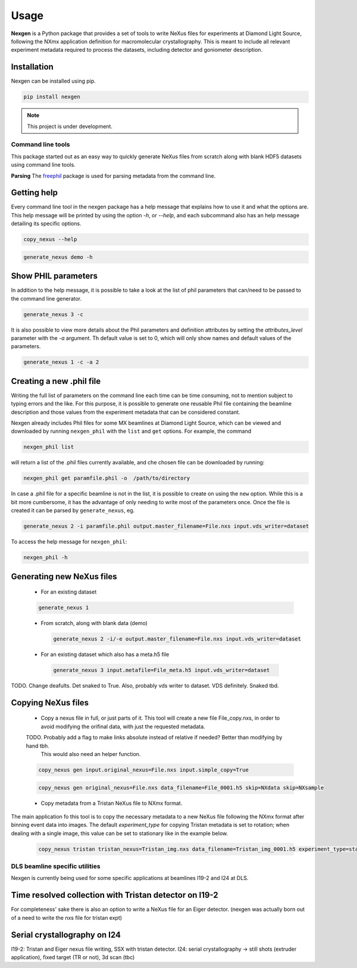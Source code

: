 =====
Usage
=====

**Nexgen** is a Python package that provides a set of tools to write NeXus files for experiments at Diamond Light Source, following 
the NXmx application definition for macromolecular crystallography. This is meant to include all relevant experiment metadata
required to process the datasets, including detector and goniometer description.

Installation
------------

Nexgen can be installed using pip.

.. code-block:: console
    
    pip install nexgen


.. note::
    This project is under development.


Command line tools
==================

This package started out as an easy way to quickly generate NeXus files from scratch along with blank HDF5 datasets using command line tools.


**Parsing**
The `freephil <https://freephil.readthedocs.io/en/latest/>`_ package is used for parsing metadata from the command line. 


Getting help
------------

Every command line tool in the nexgen package has a help message that explains how to use it and what the options are.
This help message will be printed by using the option `-h`, or `--help`, and each subcommand also has an help message detailing its specific options.

.. code-block:: console

    copy_nexus --help

.. code-block:: console

    generate_nexus demo -h



Show PHIL parameters
--------------------
In addition to the help message, it is possible to take a look at the list of phil parameters that can/need to be passed to the command line generator.

.. code-block:: console

    generate_nexus 3 -c

It is also possible to view more details about the Phil parameters and definition attributes by setting the `attributes_level` parameter with the `-a` argument.
Th default value is set to 0, which will only show names and default values of the parameters.  

.. code-block:: console

    generate_nexus 1 -c -a 2


Creating a new .phil file
-------------------------

Writing the full list of parameters on the command line each time can be time consuming, not to mention subject to typing errors and the like.
For this purpose, it is possible to generate one reusable Phil file containing the beamline description and those values from the experiment 
metadata that can be considered constant.  

Nexgen already includes Phil files for some MX beamlines at Diamond Light Source, which can be viewed and downloaded by running ``nexgen_phil`` with the ``list`` and ``get`` options.
For example, the command

.. code-block:: console

    nexgen_phil list

will return a list of the .phil files currently available, and che chosen file can be downloaded by running:

.. code-block:: console

    nexgen_phil get paramfile.phil -o  /path/to/directory

In case a .phil file for a specific beamline is not in the list, it is possible to create on using the ``new`` option. While this is a bit more cumbersome, 
it has the advantage of only needing to write most of the parameters once. Once the file is created it can be parsed by ``generate_nexus``, eg.

.. code-block:: console

    generate_nexus 2 -i paramfile.phil output.master_filename=File.nxs input.vds_writer=dataset

To access the help message for ``nexgen_phil``:

.. code-block:: console

    nexgen_phil -h

Generating new NeXus files
--------------------------

 - For an existing dataset 
 
 .. code-block:: console

    generate_nexus 1

 - From scratch, along with blank data (demo)

  .. code-block:: console

    generate_nexus 2 -i/-e output.master_filename=File.nxs input.vds_writer=dataset
 
 - For an existing dataset which also has a meta.h5 file

  .. code-block:: console

    generate_nexus 3 input.metafile=File_meta.h5 input.vds_writer=dataset 

TODO. Change deafults. Det snaked to True. Also, probably vds writer to dataset. 
VDS definitely. Snaked tbd.


Copying NeXus files
-------------------

 - Copy a nexus file in full, or just parts of it. This tool will create a new file File_copy.nxs, in order to avoid modifying the orifinal data, with just the requested metadata.
 TODO. Probably add a flag to make links absolute instead of relative if needed? Better than modifying by hand tbh. 
        This would also need an helper function.

 .. code-block:: console

    copy_nexus gen input.original_nexus=File.nxs input.simple_copy=True

 .. code-block:: console

    copy_nexus gen original_nexus=File.nxs data_filename=File_0001.h5 skip=NXdata skip=NXsample 

 - Copy metadata from a Tristan NeXus file to NXmx format. 
The main application fo this tool is to copy the necessary metadata to a new NeXus file following the NXmx format after binning event data into images.
The default `experiment_type` for copying Tristan metadata is set to rotation; when dealing with a single image, this value can be set to stationary like in the example below.

 .. code-block:: console

    copy_nexus tristan tristan_nexus=Tristan_img.nxs data_filename=Tristan_img_0001.h5 experiment_type=stationary


DLS beamline specific utilities
===============================

Nexgen is currently being used for some specific applications at beamlines I19-2 and I24 at DLS.

Time resolved collection with Tristan detector on I19-2
-------------------------------------------------------

For completeness' sake there is also an option to write a NeXus file for an Eiger detector.
(nexgen was actually born out of a need to write the nxs file for tristan expt)


Serial crystallography on I24
-----------------------------

I19-2: Tristan and Eiger nexus file writing, SSX with tristan detector.
I24: serial crystallography -> still shots (extruder application), fixed target (TR or not), 3d scan (tbc)